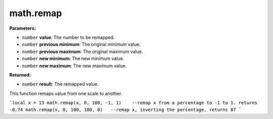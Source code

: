 
math.remap
========================================================

**Parameters:**

- ``number`` **value**: The number to be remapped.
- ``number`` **previous minimum**: The original minimum value.
- ``number`` **previous maximum**: The original maximum value.
- ``number`` **new minimum**: The new minimum value.
- ``number`` **new maximum**: The new maximum value.

**Returned:**

- ``number`` **result**: The remapped value.

This function remaps value from one scale to another.

```local x = 13
math.remap(x, 0, 100, -1, 1)	--remap x from a percentage to -1 to 1. returns -0.74
math.remap(x, 0, 100, 100, 0)	--remap x, inverting the percentage. returns 87
```